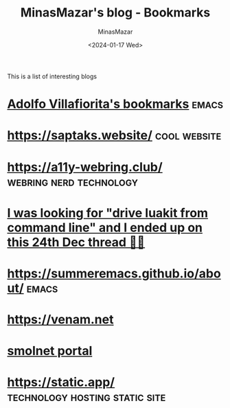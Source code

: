#+TITLE: MinasMazar's blog - Bookmarks
#+AUTHOR: MinasMazar
#+EMAIL: minasmazar@gmail.com
#+DATE: <2024-01-17 Wed>
#+FILETAGS: :bookmark:blog:

This is a list of interesting blogs

* [[https://ict4g.net/adolfo/index.html][Adolfo Villafiorita's bookmarks]]                                     :emacs:
* [[https://saptaks.website/][https://saptaks.website/]]                                     :cool:website:
* [[https://a11y-webring.club/][https://a11y-webring.club/]]                        :webring:nerd:technology:
* [[https://stackoverflow.com/questions/34452398/execute-luakit-browser-commands-from-shell-script][I was looking for "drive luakit from command line" and I ended up on this 24th Dec thread 🎅😂]]
* https://summeremacs.github.io/about/                                :emacs:
* https://venam.net
* [[https://portal.mozz.us/][smolnet portal]]
* https://static.app/                        :technology:hosting:static:site:
